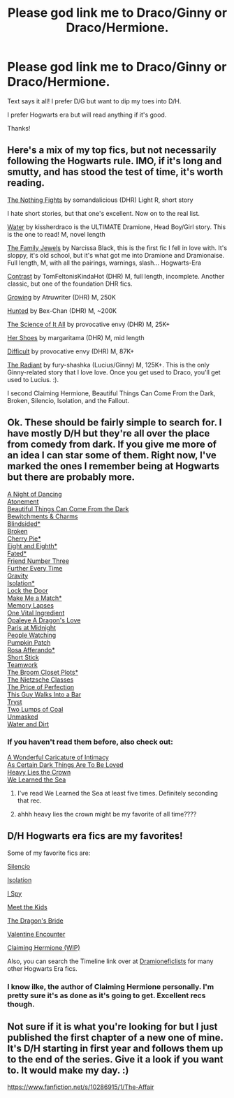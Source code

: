 #+TITLE: Please god link me to Draco/Ginny or Draco/Hermione.

* Please god link me to Draco/Ginny or Draco/Hermione.
:PROPERTIES:
:Author: sincelastjuly
:Score: 0
:DateUnix: 1397613583.0
:DateShort: 2014-Apr-16
:FlairText: Request
:END:
Text says it all! I prefer D/G but want to dip my toes into D/H.

I prefer Hogwarts era but will read anything if it's good.

Thanks!


** Here's a mix of my top fics, but not necessarily following the Hogwarts rule. IMO, if it's long and smutty, and has stood the test of time, it's worth reading.

[[http://dmhgficexchange.livejournal.com/315755.html][The Nothing Fights]] by somandalicious (DHR) Light R, short story

I hate short stories, but that one's excellent. Now on to the real list.

[[http://hp.adult-fanfiction.org/story.php?no=544208199][Water]] by kissherdraco is the ULTIMATE Dramione, Head Boy/Girl story. This is the one to read! M, novel length

[[http://hp.adult-fanfiction.org/story.php?no=544185495][The Family Jewels]] by Narcissa Black, this is the first fic I fell in love with. It's sloppy, it's old school, but it's what got me into Dramione and Dramionaise. Full length, M, with all the pairings, warnings, slash... Hogwarts-Era

[[http://hp.adult-fanfiction.org/story.php?no=600008567][Contrast]] by TomFeltonisKindaHot (DHR) M, full length, incomplete. Another classic, but one of the foundation DHR fics.

[[https://www.fanfiction.net/s/1907079/1/Growing][Growing]] by Atruwriter (DHR) M, 250K

[[https://www.fanfiction.net/s/5853767/1/Hunted][Hunted]] by Bex-Chan (DHR) M, ~200K

[[https://www.fanfiction.net/s/4115179/1/The-Science-of-It-All][The Science of It All]] by provocative envy (DHR) M, 25K+

[[http://hp.adult-fanfiction.org/story.php?no=600022131&chapter=1][Her Shoes]] by margaritama (DHR) M, mid length

[[https://www.fanfiction.net/s/7812115/1/Difficult][Difficult]] by provocative envy (DHR) M, 87K+

[[https://www.fanfiction.net/s/5292162/1/The-Radiant][The Radiant]] by fury-shashka (Lucius/Ginny) M, 125K+. This is the only Ginny-related story that I love love. Once you get used to Draco, you'll get used to Lucius. :).

I second Claiming Hermione, Beautiful Things Can Come From the Dark, Broken, Silencio, Isolation, and the Fallout.
:PROPERTIES:
:Author: lovesfanfiction
:Score: 4
:DateUnix: 1397630259.0
:DateShort: 2014-Apr-16
:END:


** Ok. These should be fairly simple to search for. I have mostly D/H but they're all over the place from comedy from dark. If you give me more of an idea I can star some of them. Right now, I've marked the ones I remember being at Hogwarts but there are probably more.

[[https://www.fanfiction.net/s/7894041/1/A-Night-of-Dancing][A Night of Dancing]]\\
[[https://www.fanfiction.net/s/2603875/1/Atonement][Atonement]]\\
[[https://www.fanfiction.net/s/2978409/1/Beautiful-Things-Can-Come-From-The-Dark][Beautiful Things Can Come From the Dark]]\\
[[https://www.fanfiction.net/s/4080797/1/Bewitchments-and-Charmes][Bewitchments & Charms]]\\
[[https://www.fanfiction.net/s/2397333/1/Blindsided][Blindsided*]]\\
[[https://www.fanfiction.net/s/4172243/1/Broken][Broken]]\\
[[https://www.fanfiction.net/s/5373056/1/Cherry-Pie][Cherry Pie*]]\\
[[https://www.fanfiction.net/s/4104460/1/Eight-and-Eighth][Eight and Eighth*]]\\
[[https://www.fanfiction.net/s/4317086/1/Fated][Fated*]]\\
[[https://www.fanfiction.net/s/5112573/1/Friend-Number-Three][Friend Number Three]]\\
[[https://www.fanfiction.net/s/1971199/1/Further-Every-Time][Further Every Time]]\\
[[https://www.fanfiction.net/s/3667037/1/Gravity][Gravity]]\\
[[https://www.fanfiction.net/s/6291747/1/Isolation][Isolation*]]\\
[[https://www.fanfiction.net/s/3985155/1/Lock-The-Door][Lock the Door]]\\
[[https://www.fanfiction.net/s/4153332/1/Make-Me-A-Match][Make Me a Match*]]\\
[[https://www.fanfiction.net/s/3776157/1/Memory-Lapses][Memory Lapses]]\\
[[https://www.fanfiction.net/s/4108317/1/One-Vital-Ingredient][One Vital Ingredient]]\\
[[https://www.fanfiction.net/s/6375075/1/Opaleye-A-Dragon-s-Love][Opaleye A Dragon's Love]]\\
[[https://www.fanfiction.net/s/3319198/1/Paris-at-Midnight][Paris at Midnight]]\\
[[https://www.fanfiction.net/s/3201603/1/People-Watching][People Watching]]\\
[[https://www.fanfiction.net/s/3222370/1/Pumpkin-Patch][Pumpkin Patch]]\\
[[https://www.fanfiction.net/s/6275301/1/Rosa-Afferando][Rosa Afferando*]]\\
[[https://www.fanfiction.net/s/3328754/1/Short-Stick][Short Stick]]\\
[[https://www.fanfiction.net/s/5957823/1/Teamwork][Teamwork]]\\
[[https://www.fanfiction.net/s/2799781/1/The-Broom-Closet-Plots][The Broom Closet Plots*]]\\
[[https://www.fanfiction.net/s/2603288/1/The-Nietzsche-Classes][The Nietzsche Classes]]\\
[[https://www.fanfiction.net/s/4069213/1/The-Price-of-Perfection][The Price of Perfection]]\\
[[https://www.fanfiction.net/s/3674076/1/This-Guy-Walks-Into-A-Bar][This Guy Walks Into a Bar]]\\
[[https://www.fanfiction.net/s/5502852/1/Tryst][Tryst]]\\
[[https://www.fanfiction.net/s/6549366/1/Two-Lumps-of-Coal][Two Lumps of Coal]]\\
[[https://www.fanfiction.net/s/6579767/1/Unmasked][Unmasked]]\\
[[https://www.fanfiction.net/s/4198408/1/Water-and-Dirt][Water and Dirt]]
:PROPERTIES:
:Author: raseyasriem
:Score: 3
:DateUnix: 1397615866.0
:DateShort: 2014-Apr-16
:END:

*** If you haven't read them before, also check out:

[[https://www.fanfiction.net/s/3878384/1/A-Wonderful-Caricature-of-Intimacy][A Wonderful Caricature of Intimacy]]\\
[[http://archiveofourown.org/works/466612/chapters/806010][As Certain Dark Things Are To Be Loved]]\\
[[https://www.fanfiction.net/s/4797492/1/Heavy-Lies-the-Crown][Heavy Lies the Crown]]\\
[[https://www.fanfiction.net/s/3144908/1/We-Learned-the-Sea][We Learned the Sea]]
:PROPERTIES:
:Author: denarii
:Score: 2
:DateUnix: 1397617265.0
:DateShort: 2014-Apr-16
:END:

**** I've read We Learned the Sea at least five times. Definitely seconding that rec.
:PROPERTIES:
:Score: 2
:DateUnix: 1397622871.0
:DateShort: 2014-Apr-16
:END:


**** ahhh heavy lies the crown might be my favorite of all time????
:PROPERTIES:
:Author: speedheart
:Score: 1
:DateUnix: 1397683953.0
:DateShort: 2014-Apr-17
:END:


** D/H Hogwarts era fics are my favorites!

Some of my favorite fics are:

[[https://www.fanfiction.net/s/3732710/1/Silencio][Silencio]]

[[https://www.fanfiction.net/s/6291747/1/Isolation][Isolation]]

[[https://www.fanfiction.net/s/6725154/1/I-Spy][I Spy]]

[[http://www.fictionalley.org/authors/dmtabf/MTK01.html][Meet the Kids]]

[[https://www.fanfiction.net/s/5095119/1/The-Dragon-s-Bride][The Dragon's Bride]]

[[https://www.fanfiction.net/s/1729481/1/Valentine-Encounter][Valentine Encounter]]

[[https://www.fanfiction.net/s/4411159/1/Claiming-Hermione][Claiming Hermione (WIP)]]

Also, you can search the Timeline link over at [[http://dramioneficlists.tumblr.com/post/22690708810/dramione-fics-listed-by-timelines][Dramioneficlists]] for many other Hogwarts Era fics.
:PROPERTIES:
:Author: Dimplz
:Score: 2
:DateUnix: 1397618569.0
:DateShort: 2014-Apr-16
:END:

*** I know ilke, the author of Claiming Hermione personally. I'm pretty sure it's as done as it's going to get. Excellent recs though.
:PROPERTIES:
:Author: lovesfanfiction
:Score: 2
:DateUnix: 1397625153.0
:DateShort: 2014-Apr-16
:END:


** Not sure if it is what you're looking for but I just published the first chapter of a new one of mine. It's D/H starting in first year and follows them up to the end of the series. Give it a look if you want to. It would make my day. :)

[[https://www.fanfiction.net/s/10286915/1/The-Affair]]
:PROPERTIES:
:Author: poofcuppycake
:Score: 1
:DateUnix: 1398066753.0
:DateShort: 2014-Apr-21
:END:
